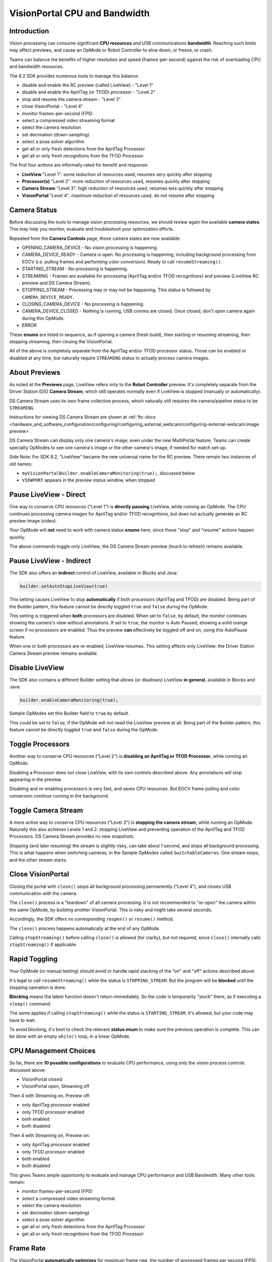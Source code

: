 VisionPortal CPU and Bandwidth
==============================

Introduction
------------

Vision processing can consume significant **CPU resources** and USB
communications **bandwidth**.  Reaching such limits may affect previews, and
cause an OpMode or Robot Controller to slow down, or freeze, or crash.

Teams can balance the benefits of higher resolution and speed
(frames-per-second) against the risk of overloading CPU and bandwidth
resources.

The 8.2 SDK provides numerous tools to manage this balance:

- disable and enable the RC preview (called LiveView) - "Level 1"
- disable and enable the AprilTag (or TFOD) processor - "Level 2"
- stop and resume the camera stream - "Level 3"
- close VisionPortal - "Level 4"
- monitor frames-per-second (FPS)
- select a compressed video streaming format
- select the camera resolution
- set decimation (down-sampling)
- select a pose solver algorithm
- get all or only fresh detections from the AprilTag Processor
- get all or only fresh recognitions from the TFOD Processor

The first four actions are informally rated for benefit and response:

- **LiveView** "Level 1": some reduction of resources used, resumes very quickly after stopping
- **Processor(s)** "Level 2": more reduction of resources used, resumes quickly after stopping
- **Camera Stream** "Level 3": high reduction of resources used, resumes less quickly after stopping
- **VisionPortal** "Level 4": maximum reduction of resources used, do not resume after stopping

Camera Status
-------------

Before discussing the tools to manage vision processing resources, we should
review again the available **camera states**.  This may help you monitor,
evaluate and troubleshoot your optimization efforts.

Repeated from the **Camera Controls** page, these camera states are now available:

- OPENING_CAMERA_DEVICE - No vision processing is happening.
- CAMERA_DEVICE_READY - Camera is open.  No processing is happening, including
  background processing from EOCV (i.e. pulling frames and performing color
  conversion). Ready to call ``resumeStreaming()``.
- STARTING_STREAM - No processing is happening.
- STREAMING - Frames are available for processing (AprilTag and/or TFOD
  recognitions) and preview (LiveView RC preview and DS Camera Stream).
- STOPPING_STREAM - Processing may or may not be happening.  This status is
  followed by ``CAMERA_DEVICE_READY``.
- CLOSING_CAMERA_DEVICE - No processing is happening.
- CAMERA_DEVICE_CLOSED - Nothing is running, USB comms are closed.  Once
  closed, don't open camera again during this OpMode.
- ERROR

These **enums** are listed in sequence, as if opening a camera (fresh build),
then starting or resuming streaming, then stopping streaming, then closing the
VisionPortal.

All of the above is completely separate from the AprilTag and/or TFOD processor
status.  Those can be enabled or disabled at any time, but naturally require
``STREAMING`` status to actually process camera images.

About Previews
--------------

As noted at the **Previews** page, LiveView refers only to the **Robot
Controller** preview.  It's completely separate from the Driver Station (DS)
**Camera Stream**, which still operates normally even if LiveView is stopped
(manually or automatically).

DS Camera Stream uses its own frame collection process, which naturally still
requires the camera/pipeline status to be ``STREAMING``.

Instructions for viewing DS Camera Stream are shown at 
:ref:`ftc-docs <hardware_and_software_configuration/configuring/configuring_external_webcam/configuring-external-webcam:image preview>`.

DS Camera Stream can display only one camera's image, even under the new
MultiPortal feature.  Teams can create specialty OpModes to see one camera's
image or the other camera's image, if needed for match set-up.

Side Note: For SDK 8.2, "LiveView" became the new universal name for the RC
preview. There remain two instances of old names:

- ``myVisionPortalBuilder.enableCameraMonitoring(true);``, discussed below
- ``VIEWPORT`` appears in the preview status window, when stopped

Pause LiveView - Direct
-----------------------

One way to conserve CPU resources ("Level 1") is **directly pausing** LiveView,
while running an OpMode.  The CPU continues processing camera images for
AprilTag and/or TFOD recognitions, but does not actually generate an RC preview
image (video).  

.. tab-set::
   .. tab-item:: Blocks
      :sync: blocks

      These are found in the ``VisionPortal`` toolbox, or palette, under the
      ``Vision`` category.

      .. figure:: images/050-Blocks-LiveView-toggle.png
         :width: 75%
         :align: center
         :alt: Toggle LiveView

         Examples of Toggling LiveView

   .. tab-item:: Java
      :sync: java

      .. code-block:: java

         // Temporarily stop the live view (RC preview).
         myVisionPortal.stopLiveView();

         // Start the live view (RC preview) again.
         myVisionPortal.resumeLiveView();  

Your OpMode will **not** need to work with camera status **enums** here, since
these "stop" and "resume" actions happen quickly.

The above commands toggle only LiveView; the DS Camera Stream preview (touch to
refresh) remains available.

Pause LiveView - Indirect
-------------------------

The SDK also offers an **indirect** control of LiveView, available in Blocks
and Java:

.. code-block:: java

   builder.setAutoStopLiveView(true)

This setting causes LiveView to stop **automatically** if both processors
(AprilTag and TFOD) are disabled.  Being part of the Builder pattern, this
feature cannot be directly toggled ``true`` and ``false`` during the OpMode.

This setting is triggered when **both** processors are disabled.  When set to
``false``, by default, the monitor continues showing the camera's view without
annotations.  If set to ``true``, the monitor is Auto Paused, showing a solid
orange screen if no processors are enabled.  Thus the preview **can**
effectively be toggled off and on, using this AutoPause feature.

When one or both processors are re-enabled, LiveView resumes.  This setting
affects only LiveView; the Driver Station Camera Stream preview remains
available.

Disable LiveView
----------------

The SDK also contains a different Builder setting that allows (or disallows)
LiveView **in general**, available in Blocks and Java:

.. code-block:: java

   builder.enableCameraMonitoring(true);

Sample OpModes set this Builder field to ``true`` by default.

This could be set to ``false``, if the OpMode will not need the LiveView
preview at all.  Being part of the Builder pattern, this feature cannot be
directly toggled ``true`` and ``false`` during the OpMode.

Toggle Processors
-----------------

Another way to conserve CPU resources ("Level 2") is **disabling an AprilTag or
TFOD Processor**, while running an OpMode.  

.. tab-set::
   .. tab-item:: Blocks
      :sync: blocks

      These are found in the ``VisionPortal`` toolbox, or palette, under the
      ``Vision`` category.

      .. figure:: images/060-Blocks-Processor-toggle.png
         :width: 75%
         :align: center
         :alt: Toggle Processor

         Examples of Toggling Processors

   .. tab-item:: Java
      :sync: java

      .. code-block:: java

         // Enable or disable the AprilTag processor.
         myVisionPortal.setProcessorEnabled(myAprilTagProcessor, true);

         // Enable or disable the TensorFlow Object Detection processor.
         myVisionPortal.setProcessorEnabled(myTfodProcessor, true);

Disabling a Processor does not close LiveView, with its own controls described
above.  Any annotations will stop appearing in the preview.

Disabling and re-enabling processors is very fast, and saves CPU resources.
But EOCV frame pulling and color conversion continue running in the background.

Toggle Camera Stream
--------------------

A more active way to conserve CPU resources ("Level 3") is **stopping the
camera stream**, while running an OpMode.  Naturally this also achieves Levels
1 and 2: stopping LiveView and preventing operation of the AprilTag and TFOD
Processors. DS Camera Stream provides no new snapshots.

.. tab-set::
   .. tab-item:: Blocks
      :sync: blocks

      These are found in the ``VisionPortal`` toolbox, or palette, under the
      ``Vision`` category.

      .. figure:: images/080-Blocks-Streaming-toggle.png
         :width: 75%
         :align: center
         :alt: Toggle Camera Stream

         Examples of Toggling Camera Stream

   .. tab-item:: Java
      :sync: java

      .. code-block:: java

         // Temporarily stop the streaming session. This can save CPU
         // resources, with the ability to resume quickly when needed.
         myVisionPortal.stopStreaming();

         // Resume the streaming session if previously stopped.
         myVisionPortal.resumeStreaming();

Stopping (and later resuming) the stream is slightly risky, can take about 1
second, and stops all background processing.  This is what happens when
switching cameras, in the Sample OpModes called ``SwitchableCameras``.  One
stream stops, and the other stream starts.

Close VisionPortal
------------------

Closing the portal with ``close()`` stops all background processing permanently ("Level 4"), and closes USB communication with the camera.  

.. tab-set::
   .. tab-item:: Blocks
      :sync: blocks

      These are found in the ``VisionPortal`` toolbox, or palette, under the
      ``Vision`` category.

      .. figure:: images/100-Blocks-close-VisionPortal.png
         :width: 75%
         :align: center
         :alt: Close VisionPortal

         Close VisionPortal Example

   .. tab-item:: Java
      :sync: java

      .. code-block:: java

         // Save computing resources by closing VisionPortal at any time, if no
         // longer needed.  
         myVisionPortal.close();

The ``close()`` process is a "teardown" of all camera processing.  It is not
recommended to "re-open" the camera within the same OpMode, by building another
VisionPortal.  This is risky and might take several seconds.

Accordingly, the SDK offers no corresponding ``reopen()`` or ``resume()``
method.

The ``close()`` process happens automatically at the end of any OpMode.  

Calling ``stopStreaming()`` before calling ``close()`` is allowed (for
clarity), but not required, since ``close()`` internally calls
``stopStreaming()`` if applicable.

Rapid Toggling
--------------

Your OpMode (or manual testing) should avoid or handle rapid stacking of the
"on" and "off" actions described above.

It's legal to call ``resumeStreaming()`` while the status is ``STOPPING_STREAM``.
But the program will be **blocked** until the stopping operation is done.

**Blocking** means the latest function doesn't return immediately.  So the code
is temporarily "stuck" there, as if executing a ``sleep()`` command.

The same applies if calling ``stopStreaming()`` while the status is
``STARTING_STREAM``.  It's allowed, but your code may have to wait.

To avoid blocking, it's best to check the relevant **status enum** to make sure
the previous operation is complete.  This can be done with an empty ``while()``
loop, in a linear OpMode.

CPU Management Choices
----------------------

So far, there are **10 possible configurations** to evaluate CPU performance,
using only the vision process controls discussed above:

- VisionPortal closed
- VisionPortal open, Streaming off

Then 4 with Streaming on, Preview off:

- only AprilTag processor enabled
- only TFOD processor enabled
- both enabled
- both disabled

Then 4 with Streaming on, Preview on:

- only AprilTag processor enabled
- only TFOD processor enabled
- both enabled
- both disabled

This gives Teams ample opportunity to evaluate and manage CPU performance
and USB Bandwidth.  Many other tools remain:

- monitor frames-per-second (FPS)
- select a compressed video streaming format
- select the camera resolution
- set decimation (down-sampling)
- select a pose solver algorithm
- get all or only fresh detections from the AprilTag Processor
- get all or only fresh recognitions from the TFOD Processor

Frame Rate
----------

The VisionPortal **automatically optimizes** for maximum frame rate, the number
of processed frames per second (FPS).  Presuming this optimization is based on
**CPU resources**, measuring effects on **frame rate** could indirectly reflect
CPU resource status/consumption/capacity.

Frame rate is reported visually in the LiveView status window.  It's also
available for your OpMode to track, record and evaluate, in Blocks and Java:

.. code-block:: java

   float myFPS = myVisionPortal.getFps();

Teams can collect FPS data to illustrate the general effects of, for
example, (a) resolution and (b) processors running, on CPU performance.
Results will depend on many team-specific factors such as webcams, codebase
(other processing), vision targets (number, type, distance), etc.

Learn more about such studies at this `Datalogging tutorial
<https://github.com/FIRST-Tech-Challenge/FtcRobotController/wiki/Datalogging>`__.

Dual Webcams
------------

Before discussing Streaming Formats, we should mention that **USB Bandwidth**
can be a concern for **dual webcams**.

.. note::
   Internal phone cameras have an independent high-speed interconnect (not
   USB), unaffected by an added USB webcam.

The two webcams do *not* need to use the same format or resolution.

For dual webcams **plugged directly into the Control Hub**, the USB 2.0 and USB
3.0 ports are on different buses.  This reduces the concern about bandwidth
capacity, although higher resolution can cause the auto-optimized frame rate to
reduce.

Using the Control Hub's two USB ports, the choice of stream format has little
impact.  But the USB 2.0 bus also carries the Control Hub's **WiFi radio**;
adding a webcam may affect its reliability.

On the other hand, both webcams on an **external USB Hub** (plugged into the CH
3.0 port) can reach **bandwidth limits**, causing preview failures and OpMode
crashes.  This can be managed by factors discussed already, and by the choice
of **streaming format**.

Streaming Formats
-----------------

Under the legacy **YUY2 format**, one webcam or the other (on a shared hub) may
stop streaming above roughly 640x360 resolution.  This is **below the default**
resolution of 640x480.

Bandwidth problems are often indicated by **no detections**, and a blue screen
in LiveView.  A team using default resolutions may quickly conclude
(incorrectly) that dual webcams **does not work**.

The SDK now offers a compressed **MJPEG format**.  This can significantly
reduce USB bandwidth issues, but must be evaluated also for speed and quality
of recognitions.

Under the MJPEG format, resolutions under roughly 432x240 may degrade the image
to prevent AprilTag detection on at least 1 webcam, while higher resolutions
may occasionally stop the RC app or crash the Control Hub.

For both formats, higher resolution can reduce frame rate.

These factors offer much opportunity for experimentation and Datalogging, to
help optimize your VisionPortal performance.

Camera Resolution
-----------------

Some teams believe "higher resolution is better", when purchasing webcams and
specifying resolution for AprilTag and TFOD use.

As indicated in the previous sections here, it's more useful to consider a
"suitable resolution" that satisfies multiple goals and challenges:

- quick and reliable AprilTag detections
- quick and reliable TFOD recognitions, including object tracking
- accurate AprilTag pose estimates
- smooth, accurate navigation while driving (higher FPS)
- avoid CPU overload
- avoid USB bandwidth limits
- resolution (or aspect ratio) for which calibration values exist
- accommodates lighting conditions and any Camera Controls applied

You might end up preferring the **lowest resolution** that meets your needs.

It's easy to find out which resolutions are supported by your camera. Just try
to run any VisionPortal OpMode with an **incorrect (fake) resolution**; the error
message will tell you the supported resolutions. Write these down for future
reference.

Other Tools
-----------

This topic continues at the **AprilTag Advanced Use** page, to discuss advanced
tools for managing CPU usage. It includes a Test OpMode in Blocks and Java.

For now, these are left for interested users to research and investigate:

- set decimation (down-sampling)
- select a pose solver algorithm
- get all or only fresh detections from the AprilTag Processor
- get all or only fresh recognitions from the TFOD Processor

All of the above features are easily found in the **FTC Blocks** toolboxes, or
palettes, under Vision category.

**Java** users should review the VisionPortal interface at the SDK
`Javadocs <https://javadoc.io/doc/org.firstinspires.ftc/RobotCore/latest/overview-summary.html>`__
site.  Click **FRAMES** for easy navigation.

====

*Questions, comments and corrections to westsiderobotics@verizon.net*

